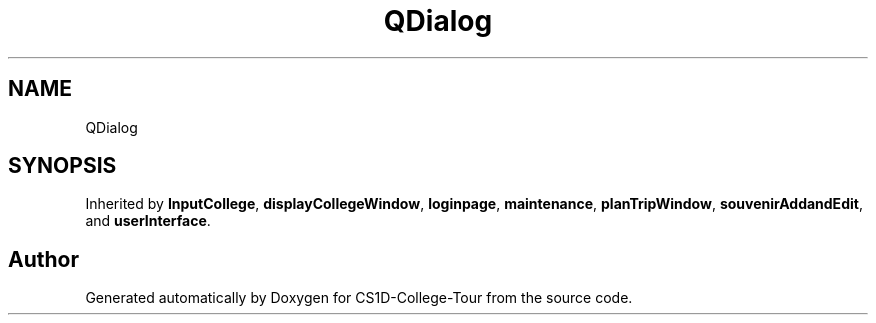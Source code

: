 .TH "QDialog" 3 "Sun Mar 19 2023" "CS1D-College-Tour" \" -*- nroff -*-
.ad l
.nh
.SH NAME
QDialog
.SH SYNOPSIS
.br
.PP
.PP
Inherited by \fBInputCollege\fP, \fBdisplayCollegeWindow\fP, \fBloginpage\fP, \fBmaintenance\fP, \fBplanTripWindow\fP, \fBsouvenirAddandEdit\fP, and \fBuserInterface\fP\&.

.SH "Author"
.PP 
Generated automatically by Doxygen for CS1D-College-Tour from the source code\&.
